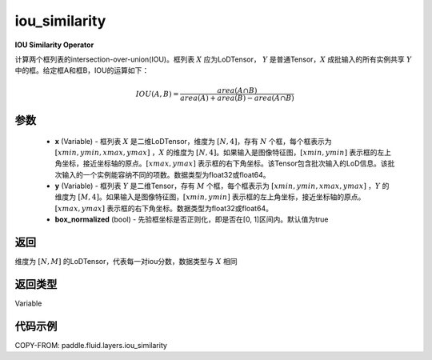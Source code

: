 .. _cn_api_fluid_layers_iou_similarity:

iou_similarity
-------------------------------

.. py:function:: paddle.fluid.layers.iou_similarity(x, y, box_normalized=True, name=None)




**IOU Similarity Operator**

计算两个框列表的intersection-over-union(IOU)。框列表 :math:`X` 应为LoDTensor， :math:`Y` 是普通Tensor，:math:`X` 成批输入的所有实例共享 :math:`Y` 中的框。给定框A和框B，IOU的运算如下：

.. math::
    IOU(A, B) = \frac{area(A\cap B)}{area(A)+area(B)-area(A\cap B)}

参数
::::::::::::

    - **x** (Variable) - 框列表 :math:`X` 是二维LoDTensor，维度为 :math:`[N,4]`，存有 :math:`N` 个框，每个框表示为 :math:`[xmin, ymin, xmax, ymax]` ，:math:`X` 的维度为 :math:`[N,4]`。如果输入是图像特征图，:math:`[xmin, ymin]` 表示框的左上角坐标，接近坐标轴的原点。:math:`[xmax, ymax]` 表示框的右下角坐标。该Tensor包含批次输入的LoD信息。该批次输入的一个实例能容纳不同的项数。数据类型为float32或float64。
    - **y** (Variable) - 框列表 :math:`Y` 是二维Tensor，存有 :math:`M` 个框，每个框表示为 :math:`[xmin, ymin, xmax, ymax]` ，:math:`Y` 的维度为 :math:`[M,4]`。如果输入是图像特征图，:math:`[xmin, ymin]` 表示框的左上角坐标，接近坐标轴的原点。:math:`[xmax, ymax]` 表示框的右下角坐标。数据类型为float32或float64。
    - **box_normalized** (bool) - 先验框坐标是否正则化，即是否在[0, 1]区间内。默认值为true 

返回
::::::::::::
维度为 :math:`[N,M]` 的LoDTensor，代表每一对iou分数，数据类型与 :math:`X` 相同

返回类型
::::::::::::
Variable

代码示例
::::::::::::

COPY-FROM: paddle.fluid.layers.iou_similarity